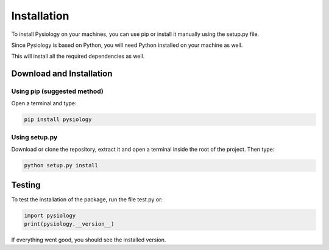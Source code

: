 Installation
============

To install Pysiology on your machines, you can use pip or install it manually using the setup.py file.

Since Pysiology is based on Python, you will need Python installed on your machine as well. 

This will install all the required dependencies as well. 

Download and Installation
#########################

Using pip (suggested method)
*****************************

Open a terminal and type:

.. code-block:: bash

    pip install pysiology


Using setup.py
**************

Download or clone the repository, extract it and open a terminal inside the root of the project. Then type:

.. code-block:: bash

     python setup.py install

Testing
#######

To test the installation of the package, run the file test.py or:

.. code-block:: python3

    import pysiology
    print(pysiology.__version__)

If everything went good, you should see the installed version.



